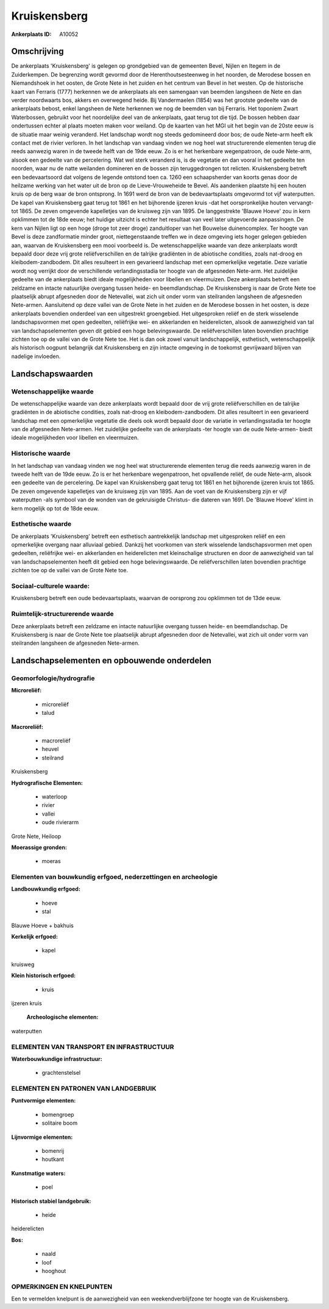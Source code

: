 Kruiskensberg
=============

:Ankerplaats ID: A10052




Omschrijving
------------

De ankerplaats 'Kruiskensberg' is gelegen op grondgebied van de
gemeenten Bevel, Nijlen en Itegem in de Zuiderkempen. De begrenzing
wordt gevormd door de Herenthoutsesteenweg in het noorden, de Merodese
bossen en Niemandshoek in het oosten, de Grote Nete in het zuiden en het
centrum van Bevel in het westen. Op de historische kaart van Ferraris
(1777) herkennen we de ankerplaats als een samengaan van beemden
langsheen de Nete en dan verder noordwaarts bos, akkers en overwegend
heide. Bij Vandermaelen (1854) was het grootste gedeelte van de
ankerplaats bebost, enkel langsheen de Nete herkennen we nog de beemden
van bij Ferraris. Het toponiem Zwart Waterbossen, gebruikt voor het
noordelijke deel van de ankerplaats, gaat terug tot die tijd. De bossen
hebben daar ondertussen echter al plaats moeten maken voor weiland. Op
de kaarten van het MGI uit het begin van de 20ste eeuw is de situatie
maar weinig veranderd. Het landschap wordt nog steeds gedomineerd door
bos; de oude Nete-arm heeft elk contact met de rivier verloren. In het
landschap van vandaag vinden we nog heel wat structurerende elementen
terug die reeds aanwezig waren in de tweede helft van de 19de eeuw. Zo
is er het herkenbare wegenpatroon, de oude Nete-arm, alsook een gedeelte
van de percelering. Wat wel sterk veranderd is, is de vegetatie en dan
vooral in het gedeelte ten noorden, waar nu de natte weilanden domineren
en de bossen zijn teruggedrongen tot relicten. Kruiskensberg betreft een
bedevaartsoord dat volgens de legende ontstond toen ca. 1260 een
schaapsherder van koorts genas door de heilzame werking van het water
uit de bron op de Lieve-Vrouweheide te Bevel. Als aandenken plaatste hij
een houten kruis op de berg waar de bron ontsprong. In 1691 werd de bron
van de bedevaartsplaats omgevormd tot vijf waterputten. De kapel van
Kruiskensberg gaat terug tot 1861 en het bijhorende ijzeren kruis -dat
het oorspronkelijke houten vervangt- tot 1865. De zeven omgevende
kapelletjes van de kruisweg zijn van 1895. De langgestrekte 'Blauwe
Hoeve' zou in kern opklimmen tot de 18de eeuw; het huidige uitzicht is
echter het resultaat van veel later uitgevoerde aanpassingen. De kern
van Nijlen ligt op een hoge (droge tot zeer droge) zanduitloper van het
Bouwelse duinencomplex. Ter hoogte van Bevel is deze zandformatie minder
groot, niettegenstaande treffen we in deze omgeving iets hoger gelegen
gebieden aan, waarvan de Kruiskensberg een mooi voorbeeld is. De
wetenschappelijke waarde van deze ankerplaats wordt bepaald door deze
vrij grote reliëfverschillen en de talrijke gradiënten in de abiotische
condities, zoals nat-droog en kleibodem-zandbodem. Dit alles resulteert
in een gevarieerd landschap met een opmerkelijke vegetatie. Deze
variatie wordt nog verrijkt door de verschillende verlandingsstadia ter
hoogte van de afgesneden Nete-arm. Het zuidelijke gedeelte van de
ankerplaats biedt ideale mogelijkheden voor libellen en vleermuizen.
Deze ankerplaats betreft een zeldzame en intacte natuurlijke overgang
tussen heide- en beemdlandschap. De Kruiskensberg is naar de Grote Nete
toe plaatselijk abrupt afgesneden door de Netevallei, wat zich uit onder
vorm van steilranden langsheen de afgesneden Nete-armen. Aansluitend op
deze vallei van de Grote Nete in het zuiden en de Merodese bossen in het
oosten, is deze ankerplaats bovendien onderdeel van een uitgestrekt
groengebied. Het uitgesproken reliëf en de sterk wisselende
landschapsvormen met open gedeelten, reliëfrijke wei- en akkerlanden en
heiderelicten, alsook de aanwezigheid van tal van landschapselementen
geven dit gebied een hoge belevingswaarde. De reliëfverschillen laten
bovendien prachtige zichten toe op de vallei van de Grote Nete toe. Het
is dan ook zowel vanuit landschappelijk, esthetisch, wetenschappelijk
als historisch oogpunt belangrijk dat Kruiskensberg en zijn intacte
omgeving in de toekomst gevrijwaard blijven van nadelige invloeden.



Landschapswaarden
-----------------


Wetenschappelijke waarde
~~~~~~~~~~~~~~~~~~~~~~~~

De wetenschappelijke waarde van deze ankerplaats wordt bepaald door
de vrij grote reliëfverschillen en de talrijke gradiënten in de
abiotische condities, zoals nat-droog en kleibodem-zandbodem. Dit alles
resulteert in een gevarieerd landschap met een opmerkelijke vegetatie
die deels ook wordt bepaald door de variatie in verlandingsstadia ter
hoogte van de afgesneden Nete-armen. Het zuidelijke gedeelte van de
ankerplaats -ter hoogte van de oude Nete-armen- biedt ideale
mogelijkheden voor libellen en vleermuizen.

Historische waarde
~~~~~~~~~~~~~~~~~~


In het landschap van vandaag vinden we nog heel wat structurerende
elementen terug die reeds aanwezig waren in de tweede helft van de 19de
eeuw. Zo is er het herkenbare wegenpatroon, het opvallende reliëf, de
oude Nete-arm, alsook een gedeelte van de percelering. De kapel van
Kruiskensberg gaat terug tot 1861 en het bijhorende ijzeren kruis tot
1865. De zeven omgevende kapelletjes van de kruisweg zijn van 1895. Aan
de voet van de Kruiskensberg zijn er vijf waterputten -als symbool van
de wonden van de gekruisigde Christus- die dateren van 1691. De 'Blauwe
Hoeve' klimt in kern mogelijk op tot de 18de eeuw.

Esthetische waarde
~~~~~~~~~~~~~~~~~~

De ankerplaats 'Kruiskensberg' betreft een
esthetisch aantrekkelijk landschap met uitgesproken reliëf en een
opmerkelijke overgang naar alluviaal gebied. Dankzij het voorkomen van
sterk wisselende landschapsvormen met open gedeelten, reliëfrijke wei-
en akkerlanden en heiderelicten met kleinschalige structuren en door de
aanwezigheid van tal van landschapselementen heeft dit gebied een hoge
belevingswaarde. De reliëfverschillen laten bovendien prachtige zichten
toe op de vallei van de Grote Nete toe.


Sociaal-culturele waarde:
~~~~~~~~~~~~~~~~~~~~~~~~


Kruiskensberg betreft een oude
bedevaartsplaats, waarvan de oorsprong zou opklimmen tot de 13de eeuw.

Ruimtelijk-structurerende waarde
~~~~~~~~~~~~~~~~~~~~~~~~~~~~~~~~

Deze ankerplaats betreft een zeldzame en intacte natuurlijke overgang
tussen heide- en beemdlandschap. De Kruiskensberg is naar de Grote Nete
toe plaatselijk abrupt afgesneden door de Netevallei, wat zich uit onder
vorm van steilranden langsheen de afgesneden Nete-armen.



Landschapselementen en opbouwende onderdelen
--------------------------------------------



Geomorfologie/hydrografie
~~~~~~~~~~~~~~~~~~~~~~~~

**Microreliëf:**

 * microreliëf
 * talud


**Macroreliëf:**

 * macroreliëf
 * heuvel
 * steilrand

Kruiskensberg

**Hydrografische Elementen:**

 * waterloop
 * rivier
 * vallei
 * oude rivierarm


Grote Nete, Heiloop

**Moerassige gronden:**

 * moeras



Elementen van bouwkundig erfgoed, nederzettingen en archeologie
~~~~~~~~~~~~~~~~~~~~~~~~~~~~~~~~~~~~~~~~~~~~~~~~~~~~~~~~~~~~~~~

**Landbouwkundig erfgoed:**

 * hoeve
 * stal


Blauwe Hoeve + bakhuis

**Kerkelijk erfgoed:**

 * kapel


kruisweg

**Klein historisch erfgoed:**

 * kruis


ijzeren kruis

 **Archeologische elementen:**
waterputten

ELEMENTEN VAN TRANSPORT EN INFRASTRUCTUUR
~~~~~~~~~~~~~~~~~~~~~~~~~~~~~~~~~~~~~~~~~

**Waterbouwkundige infrastructuur:**

 * grachtenstelsel



ELEMENTEN EN PATRONEN VAN LANDGEBRUIK
~~~~~~~~~~~~~~~~~~~~~~~~~~~~~~~~~~~~~

**Puntvormige elementen:**

 * bomengroep
 * solitaire boom


**Lijnvormige elementen:**

 * bomenrij
 * houtkant

**Kunstmatige waters:**

 * poel


**Historisch stabiel landgebruik:**

 * heide


heiderelicten

**Bos:**

 * naald
 * loof
 * hooghout



OPMERKINGEN EN KNELPUNTEN
~~~~~~~~~~~~~~~~~~~~~~~~

Een te vermelden knelpunt is de aanwezigheid van een weekendverblijfzone
ter hoogte van de Kruiskensberg.

